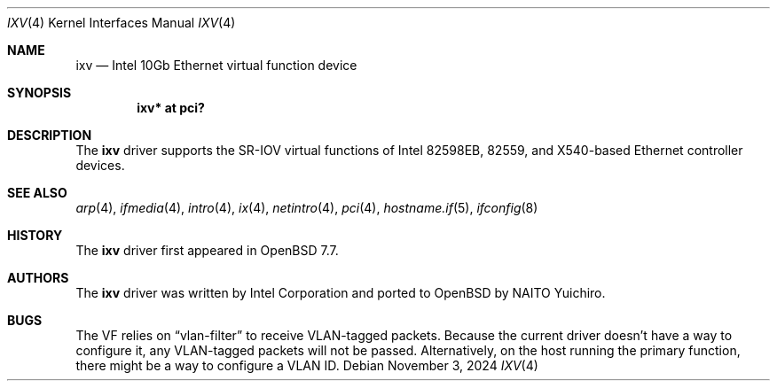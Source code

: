 .\" $OpenBSD: ixv.4,v 1.4 2024/11/03 06:42:10 jmc Exp $
.\"
.\" Copyright (c) 2024 YASUOKA Masahiko <yasuoka@yasuoka.net>
.\" Copyright (c) 2019 Jonathan Matthew <jmatthew@openbsd.org>
.\"
.\" Permission to use, copy, modify, and distribute this software for any
.\" purpose with or without fee is hereby granted, provided that the above
.\" copyright notice and this permission notice appear in all copies.
.\"
.\" THE SOFTWARE IS PROVIDED "AS IS" AND THE AUTHOR DISCLAIMS ALL WARRANTIES
.\" WITH REGARD TO THIS SOFTWARE INCLUDING ALL IMPLIED WARRANTIES OF
.\" MERCHANTABILITY AND FITNESS. IN NO EVENT SHALL THE AUTHOR BE LIABLE FOR
.\" ANY SPECIAL, DIRECT, INDIRECT, OR CONSEQUENTIAL DAMAGES OR ANY DAMAGES
.\" WHATSOEVER RESULTING FROM LOSS OF USE, DATA OR PROFITS, WHETHER IN AN
.\" ACTION OF CONTRACT, NEGLIGENCE OR OTHER TORTIOUS ACTION, ARISING OUT OF
.\" OR IN CONNECTION WITH THE USE OR PERFORMANCE OF THIS SOFTWARE.
.\"
.Dd $Mdocdate: November 3 2024 $
.Dt IXV 4
.Os
.Sh NAME
.Nm ixv
.Nd Intel 10Gb Ethernet virtual function device
.Sh SYNOPSIS
.Cd "ixv* at pci?"
.Sh DESCRIPTION
The
.Nm
driver supports the SR-IOV virtual functions of Intel 82598EB,
82559, and X540-based Ethernet controller devices.
.Sh SEE ALSO
.Xr arp 4 ,
.Xr ifmedia 4 ,
.Xr intro 4 ,
.Xr ix 4 ,
.Xr netintro 4 ,
.Xr pci 4 ,
.Xr hostname.if 5 ,
.Xr ifconfig 8
.Sh HISTORY
The
.Nm
driver first appeared in
.Ox 7.7 .
.Sh AUTHORS
The
.Nm
driver was written by
Intel Corporation and ported to
.Ox
by
.An NAITO Yuichiro .
.Sh BUGS
The VF relies on
.Dq vlan-filter
to receive VLAN-tagged packets.
Because the current driver doesn't have a way to configure it,
any VLAN-tagged packets will not be passed.
Alternatively,
on the host running the primary function,
there might be a way to configure a VLAN ID.

